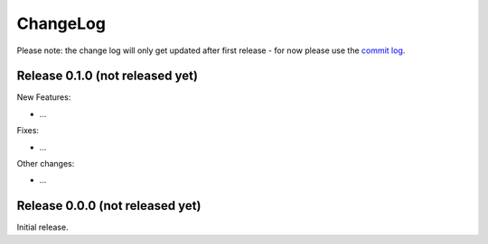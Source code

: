 ChangeLog
=========

Please note:
the change log will only get updated after first release - for now please use the
`commit log <https://github.com/letsencrypt/lets-encrypt-preview/commits/master>`_.


Release 0.1.0 (not released yet)
--------------------------------

New Features:

* ...

Fixes:

* ...

Other changes:

* ...

Release 0.0.0 (not released yet)
--------------------------------

Initial release.
